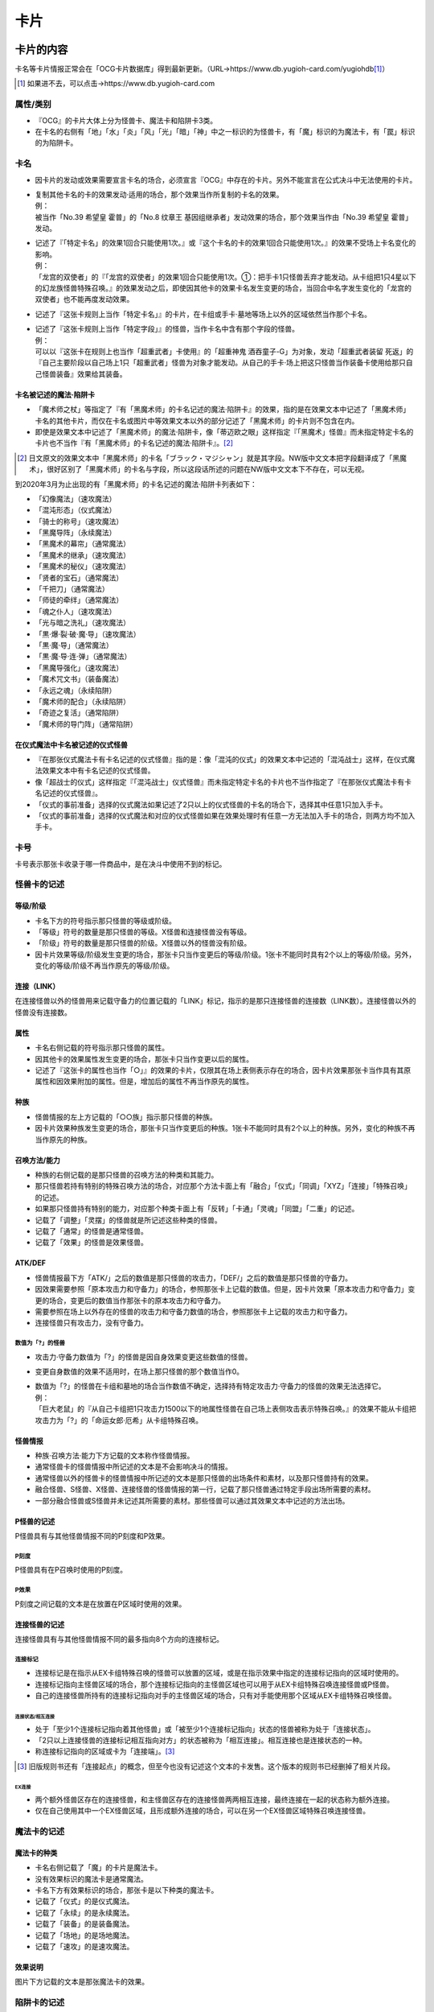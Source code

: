 ========
卡片
========

卡片的内容
=============

卡名等卡片情报正常会在「OCG卡片数据库」得到最新更新。（URL→https://www.db.yugioh-card.com/yugiohdb\ [#]_\ ）

.. [#] 如果进不去，可以点击→https://www.db.yugioh-card.com

属性/类别
------------

- 『OCG』的卡片大体上分为怪兽卡、魔法卡和陷阱卡3类。
- 在卡名的右侧有「地」「水」「炎」「风」「光」「暗」「神」中之一标识的为怪兽卡，有「魔」标识的为魔法卡，有「罠」标识的为陷阱卡。

卡名
--------

- 因卡片的发动或效果需要宣言卡名的场合，必须宣言『OCG』中存在的卡片。另外不能宣言在公式决斗中无法使用的卡片。

- | 复制其他卡名的卡的效果发动·适用的场合，那个效果当作所复制的卡名的效果。
  | 例：
  | 被当作「No.39 希望皇 霍普」的「No.8 纹章王 基因组继承者」发动效果的场合，那个效果当作由「No.39 希望皇 霍普」发动。

- | 记述了『「特定卡名」的效果1回合只能使用1次。』或『这个卡名的卡的效果1回合只能使用1次。』的效果不受场上卡名变化的影响。
  | 例：
  | 「龙宫的双使者」的『「龙宫的双使者」的效果1回合只能使用1次。①：把手卡1只怪兽丢弃才能发动。从卡组把1只4星以下的幻龙族怪兽特殊召唤。』的效果发动之后，即使因其他卡的效果卡名发生变更的场合，当回合中名字发生变化的「龙宫的双使者」也不能再度发动效果。

- 记述了『这张卡规则上当作「特定卡名」』的卡片，在卡组或手卡·墓地等场上以外的区域依然当作那个卡名。

- | 记述了『这张卡规则上当作「特定字段」』的怪兽，当作卡名中含有那个字段的怪兽。
  | 例：
  | 可以以『这张卡在规则上也当作「超重武者」卡使用』的「超重神鬼 酒吞童子-G」为对象，发动「超重武者装留 死返」的『自己主要阶段以自己场上1只「超重武者」怪兽为对象才能发动。从自己的手卡·场上把这只怪兽当作装备卡使用给那只自己怪兽装备』效果给其装备。

卡名被记述的魔法·陷阱卡
***************************

- 「魔术师之杖」等指定了『有「黑魔术师」的卡名记述的魔法·陷阱卡』的效果，指的是在效果文本中记述了「黑魔术师」卡名的其他卡片，而仅在卡名或图片中等效果文本以外的部分记述了「黑魔术师」的卡片则不包含在内。
- 即使是效果文本中记述了「黑魔术师」的魔法·陷阱卡，像「蒂迈欧之眼」这样指定『「黑魔术」怪兽』而未指定特定卡名的卡片也不当作『有「黑魔术师」的卡名记述的魔法·陷阱卡』。[#]_

.. [#] 日文原文的效果文本中「黑魔术师」的卡名「ブラック・マジシャン」就是其字段。NW版中文文本把字段翻译成了「黑魔术」，很好区别了「黑魔术师」的卡名与字段，所以这段话所述的问题在NW版中文文本下不存在，可以无视。

到2020年3月为止出现的有「黑魔术师」的卡名记述的魔法·陷阱卡列表如下：

- 「幻像魔法」（速攻魔法）
- 「混沌形态」（仪式魔法）
- 「骑士的称号」（速攻魔法）
- 「黑魔导阵」（永续魔法）
- 「黑魔术的幕帘」（通常魔法）
- 「黑魔术的继承」（速攻魔法）
- 「黑魔术的秘仪」（速攻魔法）
- 「贤者的宝石」（通常魔法）
- 「千把刀」（通常魔法）
- 「师徒的牵绊」（通常魔法）
- 「魂之仆人」（速攻魔法）
- 「光与暗之洗礼」（速攻魔法）
- 「黒·爆·裂·破·魔·导」（速攻魔法）
- 「黒·魔·导」（通常魔法）
- 「黒·魔·导·连·弹」（通常魔法）
- 「黑魔导强化」（速攻魔法）
- 「魔术咒文书」（装备魔法）
- 「永远之魂」（永续陷阱）
- 「魔术师的配合」（永续陷阱）
- 「奇迹之复活」（通常陷阱）
- 「魔术师的导门阵」（通常陷阱）

在仪式魔法中卡名被记述的仪式怪兽
*************************************

- 『在那张仪式魔法卡有卡名记述的仪式怪兽』指的是：像「混沌的仪式」的效果文本中记述的「混沌战士」这样，在仪式魔法效果文本中有卡名记述的仪式怪兽。
- 像「超战士的仪式」这样指定『「混沌战士」仪式怪兽』而未指定特定卡名的卡片也不当作指定了『在那张仪式魔法卡有卡名记述的仪式怪兽』。
- 「仪式的事前准备」选择的仪式魔法如果记述了2只以上的仪式怪兽的卡名的场合下，选择其中任意1只加入手卡。
- 「仪式的事前准备」选择的仪式魔法和对应的仪式怪兽如果在效果处理时有任意一方无法加入手卡的场合，则两方均不加入手卡。

卡号
-------

卡号表示那张卡收录于哪一件商品中，是在决斗中使用不到的标记。

怪兽卡的记述
----------------

等级/阶级
*************

- 卡名下方的符号指示那只怪兽的等级或阶级。
- 「等级」符号的数量是那只怪兽的等级。X怪兽和连接怪兽没有等级。
- 「阶级」符号的数量是那只怪兽的阶级。X怪兽以外的怪兽没有阶级。
- 因卡片效果等级/阶级发生变更的场合，那张卡只当作变更后的等级/阶级。1张卡不能同时具有2个以上的等级/阶级。另外，变化的等级/阶级不再当作原先的等级/阶级。

连接（LINK）
*****************

在连接怪兽以外的怪兽用来记载守备力的位置记载的「LINK」标记，指示的是那只连接怪兽的连接数（LINK数）。连接怪兽以外的怪兽没有连接数。

属性
********

- 卡名右侧记载的符号指示那只怪兽的属性。
- 因其他卡的效果属性发生变更的场合，那张卡只当作变更以后的属性。
- 记述了『这张卡的属性也当作「○」』的效果的卡片，仅限其在场上表侧表示存在的场合，因卡片效果那张卡当作具有其原属性和因效果附加的属性。但是，增加后的属性不再当作原先的属性。

种族
*******

- 怪兽情报的左上方记载的「○○族」指示那只怪兽的种族。
- 因卡片效果种族发生变更的场合，那张卡只当作变更后的种族。1张卡不能同时具有2个以上的种族。另外，变化的种族不再当作原先的种族。

召唤方法/能力
****************

- 种族的右侧记载的是那只怪兽的召唤方法的种类和其能力。
- 那只怪兽若持有特别的特殊召唤方法的场合，对应那个方法卡面上有「融合」「仪式」「同调」「XYZ」「连接」「特殊召唤」的记述。
- 如果那只怪兽持有特别的能力，对应那个种类卡面上有「反转」「卡通」「灵魂」「同盟」「二重」的记述。
- 记载了「调整」「灵摆」的怪兽就是所记述这些种类的怪兽。
- 记载了「通常」的怪兽是通常怪兽。
- 记载了「效果」的怪兽是效果怪兽。

ATK/DEF
***********

- 怪兽情报最下方「ATK/」之后的数值是那只怪兽的攻击力，「DEF/」之后的数值是那只怪兽的守备力。
- 因效果需要参照「原本攻击力和守备力」的场合，参照那张卡上记载的数值。但是，因卡片效果「原本攻击力和守备力」变更的场合，变更后的数值当作那张卡的原本攻击力和守备力。
- 需要参照在场上以外存在的怪兽的攻击力和守备力数值的场合，参照那张卡上记载的攻击力和守备力。
- 连接怪兽只有攻击力，没有守备力。

数值为「?」的怪兽
####################

- 攻击力·守备力数值为「?」的怪兽是因自身效果变更这些数值的怪兽。
- 变更自身数值的效果不适用时，在场上那只怪兽的那个数值当作0。

- | 数值为「?」的怪兽在卡组和墓地的场合当作数值不确定，选择持有特定攻击力·守备力的怪兽的效果无法选择它。
  | 例：
  | 「巨大老鼠」的『从自己卡组把1只攻击力1500以下的地属性怪兽在自己场上表侧攻击表示特殊召唤。』的效果不能从卡组把攻击力为「?」的「命运女郎·厄希」从卡组特殊召唤。

怪兽情报
************

- 种族·召唤方法·能力下方记载的文本称作怪兽情报。
- 通常怪兽卡的怪兽情报中所记述的文本是不会影响决斗的情报。
- 通常怪兽以外的怪兽卡的怪兽情报中所记述的文本是那只怪兽的出场条件和素材，以及那只怪兽持有的效果。
- 融合怪兽、S怪兽、X怪兽、连接怪兽的怪兽情报的第一行，记载了那只怪兽通过特定手段出场所需要的素材。
- 一部分融合怪兽或S怪兽并未记述其所需要的素材。那些怪兽可以通过其效果文本中记述的方法出场。

P怪兽的记述
**************

P怪兽具有与其他怪兽情报不同的P刻度和P效果。

P刻度
#########

P怪兽具有在P召唤时使用的P刻度。

P效果
#########

P刻度之间记载的文本是在放置在P区域时使用的效果。

连接怪兽的记述
******************

连接怪兽具有与其他怪兽情报不同的最多指向8个方向的连接标记。

连接标记
############

- 连接标记是在指示从EX卡组特殊召唤的怪兽可以放置的区域，或是在指示效果中指定的连接标记指向的区域时使用的。
- 连接标记指向主怪兽区域的场合，那个连接标记指向的主怪兽区域也可以用于从EX卡组特殊召唤连接怪兽或P怪兽。
- 自己的连接怪兽所持有的连接标记指向对手的主怪兽区域的场合，只有对手能使用那个区域从EX卡组特殊召唤怪兽。

连接状态/相互连接
~~~~~~~~~~~~~~~~~~~~

- 处于「至少1个连接标记指向着其他怪兽」或「被至少1个连接标记指向」状态的怪兽被称为处于「连接状态」。
- 「2只以上连接怪兽的连接标记相互指向对方」的状态被称为「相互连接」。相互连接也是连接状态的一种。
- 称连接标记指向的区域或卡为「连接端」。[#]_

.. [#] 旧版规则书还有「连接起点」的概念，但至今也没有记述这个文本的卡发售。这个版本的规则书已经删掉了相关片段。

EX连接
`````````

- 两个额外怪兽区存在的连接怪兽，和主怪兽区存在的连接怪兽两两相互连接，最终连接在一起的状态称为额外连接。
- 仅在自己使用其中一个EX怪兽区域，且形成额外连接的场合，可以在另一个EX怪兽区域特殊召唤连接怪兽。

魔法卡的记述
---------------

魔法卡的种类
***************

- 卡名右侧记载了「魔」的卡片是魔法卡。
- 没有效果标识的魔法卡是通常魔法。
- 卡名下方有效果标识的场合，那张卡是以下种类的魔法卡。
- 记载了「仪式」的是仪式魔法。
- 记载了「永续」的是永续魔法。
- 记载了「装备」的是装备魔法。
- 记载了「场地」的是场地魔法。
- 记载了「速攻」的是速攻魔法。

效果说明
***********

图片下方记载的文本是那张魔法卡的效果。

陷阱卡的记述
---------------

陷阱卡的种类
***************

- 卡名右侧记载了「罠」的卡片是陷阱卡。
- 没有效果标识的陷阱卡是通常陷阱。
- 卡名下方有效果标识的场合，那张卡是以下种类的陷阱卡。
- 记载了「永续」的是永续陷阱。
- 记载了「反击」的是反击陷阱。

效果说明
***********

图片下方记载的文本是那张陷阱卡的效果。

怪兽
========

怪兽的种类
-------------

- 怪兽分通常怪兽和效果怪兽两大类。但是，没有效果的仪式怪兽/融合怪兽/S怪兽/X怪兽/连接怪兽既不作为通常怪兽也不作为效果怪兽。
- 持有效果的怪兽全部当作效果怪兽。但是，因自身效果『当作通常怪兽』的怪兽只在效果适用期间不当作效果怪兽。

通常怪兽
***********

- 卡片的外框为黄色，种族右侧记载了「通常」字样的怪兽是通常怪兽。
- 种族的右侧并未记载特殊召唤方法或「效果」等字样，也没有除「调整」「灵摆」以外的其他能力的怪兽是通常怪兽。
- 在通常怪兽的怪兽情报中并未记载效果文本，因此通常怪兽并不持有怪兽效果。

效果怪兽
***********

- 怪兽情报中记载效果文本的怪兽称为效果怪兽。另外，种族右侧记载了「效果」字样的怪兽是效果怪兽。

- | 效果怪兽以外的怪兽因其他卡的『得到~~效果』效果而得到效果的场合，那只怪兽也当作效果怪兽。
  | 例：
  | 用「我我我首领」和「我我我魔术师」作为X素材X召唤的「宝石骑士 珍珠」，因为通过「我我我首领」的效果获得了『这次X召唤成功的场合发动。自己从卡组抽1张。』的效果，所以当作效果怪兽。

效果怪兽的能力
#################

效果怪兽中，有记载了「反转」「卡通」「灵魂」「同盟」「二重」能力的怪兽。

特殊召唤怪兽
***************

- 基本上记载了『这张卡不能通常召唤』的怪兽是特殊召唤怪兽。另外，种族的右侧记载有「特殊召唤」的怪兽是特殊召唤怪兽。
- 特殊召唤怪兽不能通常召唤，可以通过满足由那只怪兽决定的召唤条件进行特殊召唤。
- 仪式怪兽、融合怪兽、S怪兽、X怪兽、连接怪兽是特殊召唤怪兽。
- 特殊召唤怪兽自设的特殊召唤条件不当作效果。
- 特殊召唤怪兽中，也有像「狱火机·莉莉丝」这样可以从墓地以正规手续特殊召唤的怪兽。另外，「三形金字塔的斯芬克斯」是记述『用「三形金字塔」卡的效果才能特殊召唤。』文本作为正规出场手续的怪兽，所以可以从手卡·卡组·墓地特殊召唤。

仪式怪兽
############

- 卡片的外框为青色，种族的右侧记载了「仪式」的怪兽为仪式怪兽。
- 『○○降临』指的是通过那种仪式魔法进行仪式召唤。
- 也存在像「虚龙魔王 无形矢·心灵」一类通过仪式魔法以外的卡的效果特殊召唤的怪兽。

融合怪兽
###########

- 卡片的外框为紫色，种族的右侧记载了「融合」的怪兽为融合怪兽。
- 融合怪兽在卡组构筑时不放入主卡组，而放入其持有者的EX卡组。
- 在场上、墓地、被除外的融合怪兽因卡片效果回到手卡或卡组的场合，回到其持有者的EX卡组。
- 存在像「假面英雄 暗鬼」一类，未记述作为召唤条件的融合素材的融合怪兽。这个场合，可以按照那些怪兽的效果文本记载的方法特殊召唤。
- 融合怪兽中也存在调整。

融合/P怪兽
~~~~~~~~~~~~~

- 种族的右侧记载了「融合/灵摆」的怪兽同时当作融合怪兽和P怪兽。
- 融合/P怪兽在卡组构筑时不放入主卡组，而里侧放入EX卡组。
- 在场上、墓地、被除外的融合/P怪兽因卡片效果回到手卡或卡组的场合，里侧回到其持有者的EX卡组。
- 融合/P怪兽从场上（P区域、怪兽区域、魔法&陷阱区域）送去墓地的场合，没有其他特殊效果适用的话表侧加入EX卡组。
- P区域放置的融合/P怪兽当作魔法卡。

S怪兽
#########

- 卡片的外框为白色，种族的右侧记载了「同调」的怪兽为S怪兽。
- S怪兽在卡组构筑时不放入主卡组，而放入其持有者的EX卡组。
- S怪兽中也存在调整。
- 在场上、墓地、被除外的S怪兽因卡片效果回到手卡或卡组的场合，回到其持有者的EX卡组。

S/P怪兽
~~~~~~~~~~

- 种族的右侧记载了「S/灵摆」的怪兽同时当作S怪兽和P怪兽。
- S/P怪兽在卡组构筑时不放入主卡组，而里侧放入EX卡组。
- 在场上、墓地、被除外的S/P怪兽因卡片效果回到手卡或卡组的场合，里侧回到其持有者的EX卡组。
- S/P怪兽从场上（P区域、怪兽区域、魔法&陷阱区域）送去墓地的场合，没有其他特殊效果适用的话表侧加入EX卡组。
- P区域放置的S/P怪兽当作魔法卡。

X怪兽
#########

- 卡片的外框为黑色，种族的右侧记载了「XYZ」的怪兽为X怪兽。
- X怪兽在卡组构筑时不放入主卡组，而放入其持有者的EX卡组。
- 在场上、墓地、被除外的X怪兽因卡片效果回到手卡或卡组的场合，回到其持有者的EX卡组。
- X怪兽没有等级，而拥有阶级。

X/P怪兽
~~~~~~~~~~

- 种族的右侧记载了「X/灵摆」的怪兽同时当作X怪兽和P怪兽。
- X/P怪兽没有等级，而拥有阶级。
- X/P怪兽在卡组构筑时不放入主卡组，而里侧放入EX卡组。
- 在场上、墓地、被除外的X/P怪兽因卡片效果回到手卡或卡组的场合，里侧回到其持有者的EX卡组。
- X/P怪兽从场上（P区域、怪兽区域、魔法&陷阱区域）送去墓地的场合，没有其他特殊效果适用的话表侧加入EX卡组。
- P区域放置的X/P怪兽当作魔法卡。

连接怪兽
###########

- 卡片的外框为雪青色，种族的右侧记载了「连接」的怪兽为连接怪兽。
- 连接怪兽在卡组构筑时不放入主卡组，而放入其持有者的EX卡组。
- 在场上、墓地、被除外的连接怪兽因卡片效果回到手卡或卡组的场合，回到其持有者的EX卡组。
- 连接怪兽不能从攻击表示变更表示形式，不适用表示形式变更的效果。另外，不能成为变更表示形式的卡或守备表示特殊召唤效果的对象。

- | 连接怪兽受到同时变更攻击力和守备力效果的场合，仅变更攻击力，变更守备力的效果不适用。
  | 例：
  | 场地魔法「暗黑地带」适用的场合，「解码语者」的攻击力上升500，守备力下降400的效果不适用。

调整
--------

- 种族的右侧记载了「调整」的怪兽为调整。
- 调整是S召唤所需的S素材中所必要的怪兽。
- 作为调整的能力不当作怪兽效果。
- 持有怪兽效果的调整为效果怪兽，而怪兽情报中没有怪兽效果记述的调整为通常怪兽。
- 融合怪兽、S怪兽中也存在调整。

P怪兽
--------

- 种族的右侧记载了「灵摆」的怪兽为P怪兽。
- 持有怪兽效果的P怪兽为效果怪兽，而怪兽情报中没有怪兽效果记述的P怪兽为通常怪兽。
- 即使有P效果，但没有怪兽效果的P怪兽也当作通常怪兽。
- P怪兽从场上（P区域、怪兽区域、魔法&陷阱区域）送去墓地的场合，表侧加入EX卡组。
- P怪兽和其他怪兽一样加入主卡组，可以通常召唤·特殊召唤。另外，P怪兽可以作为魔法卡从手卡发动并在P区域放置。
- EX卡组的表侧的融合/P、S/P、X/P怪兽，不能进行对应的融合召唤、S召唤、X召唤。
- EX卡组的里侧的融合/P、S/P、X/P怪兽，不能进行P召唤。
- P怪兽在P区域放置的场合，当作为发动魔法。使魔法发动无效的卡片效果使其发动被无效的场合，P怪兽不当作从场上送去墓地，所以和其他卡一样送去墓地。

- | P怪兽在P区域存在的场合当作魔法卡，适用其P效果文本，其怪兽效果文本不适用。其在P区域以外的区域存在的场合当作怪兽卡，适用其怪兽效果文本，其P效果文本不适用。
  | 例：
  | 在P区域放置的P怪兽被破坏时，「次元的裂缝」的『被送去墓地的怪兽不去墓地被除外。』的效果适用的场合，因为其是作为魔法卡在场上存在，所以不被除外而加入EX卡组。

- | 从场上以外的场所送去墓地的P怪兽不会加入EX卡组而是送去墓地。
  | 例：
  | 从手卡召唤P怪兽时由「神之宣告」把召唤本身无效的场合，P怪兽不当作从场上送去墓地，所以不加入EX卡组而是送去墓地。

- 「大宇宙」等卡的效果适用，把送去墓地的卡除外的场合，由于『被除外。』的效果文本优先，所以P怪兽不加入EX卡组而是被除外。

怪兽的召唤·特殊召唤
-----------------------

在场上以外的场所存在的怪兽，可以通过召唤·特殊召唤出场。

通常召唤
************

- 在自己的主要阶段，回合玩家得到优先权，且没有其他卡需要进行发动和处理时，回合玩家可以令怪兽从手卡中出场。这个行为称为通常召唤。
- 通常召唤1回合只能进行1次。
- 不需要解放的通常召唤在没有可用的主怪兽区域的场合不能进行。
- 玩家可以任意选择可用的主怪兽区域作为通常召唤成功的怪兽所放置的怪兽区域。
- 通常召唤的怪兽，只能表侧攻击表示或里侧守备表示。另外，通常召唤进行一开始就应当决定表示形式。

- | 表侧表示通常召唤称作『召唤』。
  | 例：
  | 「神圣光辉」的『把怪兽盖放的场合必须变成表侧守备表示。』效果适用时把怪兽表侧守备表示通常召唤的场合，这个通常召唤当作召唤。

- 进行召唤的场合，对方可以对应那次召唤发动令『召唤无效。』的卡片。召唤被无效的场合，基本上当回合不能再次进行通常召唤。
- 通常召唤被无效的怪兽，没有其他特殊效果适用的话会送去墓地。这个场合，送去墓地的怪兽不当作由手卡或场上送去墓地。
- 如果通常召唤没能被无效，则那只怪兽在场上放置时就是『（通常）召唤成功时』这一时点。
- 效果文本中记述有『召唤成功时』，基本上指的是表侧表示通常召唤的场合。
- 等级5以上的怪兽通常召唤的场合，必须从场上把直到对应那只怪兽等级的数量为止的怪兽解放。

上级召唤
###########

- 解放场上的怪兽，并把等级5以上的怪兽通常召唤称为上级召唤。
- 等级5·6的怪兽可以通过解放场上1只怪兽通常召唤。等级7以上的怪兽可以通过解放场上2只怪兽通常召唤。
- 需要解放1只及以上怪兽的上级召唤，即使没有可用的主怪兽区域也能进行。
- 也存在像「神兽王巴巴罗斯」「奥西里斯之天空龙」这样需要用文本中记载的数量做解放进行上级召唤的怪兽。
- 「神兽王巴巴罗斯」持有『这张卡可以不用解放作通常召唤。』的文本，不做解放把这张卡通常召唤的场合不当作上级召唤。
- 因上级召唤而导致怪兽被解放的场合，之后还需要处理怪兽的召唤。因此，如果是像『这张卡被送去墓地时，可以~~』这种只在这个时点可以发动的任意发动的（选发）诱发效果，由于是在处理中，所以不能发动。

上级召唤所需要的解放
~~~~~~~~~~~~~~~~~~~~~~~~

- 为上级召唤而把怪兽从场上送去墓地称为解放。
- 在场上里侧表示存在的怪兽也可以解放。
- 解放是在宣言上级召唤时，令需要在场上通常召唤的怪兽出场之前进行的。上级召唤被无效的场合，被解放的怪兽也会送去墓地。
- 可以用来解放的怪兽只有自己控制的怪兽。
- 场上的衍生物也可以解放。这个场合，衍生物不送去墓地而是消灭。
- 场上当作怪兽的陷阱卡也可以解放。这个场合，没有其他特殊效果适用的话，被解放的陷阱卡送去墓地。
- 「牲祭封印之假面」适用导致无法解放的场合，不能进行上级召唤。
- 自己控制的存在于EX怪兽区域的怪兽也可以用于上级召唤的解放。
- 「大宇宙」等适用的情况下，送去墓地的怪兽会被除外的场合也可以进行上级召唤。这个场合，被解放的怪兽不送去墓地而被除外。

怪兽的盖放
#############

- 从手卡把怪兽里侧守备表示通常召唤称为盖放。
- 盖放的怪兽没有必要向对方公开。
- 等级5以上的怪兽盖放的场合，需要照常解放怪兽后盖放。另外，此时盖放怪兽的等级没有必要向对方公开。

- | 作为例外，「神圣光辉」的『把怪兽盖放的场合必须变成表侧守备表示。』效果适用时可以表侧守备表示进行通常召唤。这个通常召唤不当作盖放。
  | 例：
  | 「暗黑神鸟 斯摩夫」的『对方不能在场上把卡盖放。』的效果适用的场合，不能通过通常召唤把怪兽盖放。但是，如果「神圣光辉」效果适用，即使是「暗黑神鸟 斯摩夫」效果已经适用的场合，也可以把怪兽表侧守备表示通常召唤。

- 「过浅的墓穴」等部分卡的效果，需要进行『在场上里侧守备表示盖放。』的处理。这个场合，那些怪兽当作里侧守备表示特殊召唤。
- 「E·HERO 混沌新宇侠」等部分卡的效果，需要进行把表侧表示的怪兽『变成盖放状态』的处理。这个场合，那些怪兽的表示形式变成里侧守备表示，当作被盖放。

特殊召唤
************

- 通过满足怪兽情报上记述的条件，或通过魔法·陷阱·怪兽效果令怪兽出场称为特殊召唤。
- 除了P召唤以外的特殊召唤1回合可以进行任意多次。
- 特殊召唤在没有可用的怪兽区域的场合不能进行。但是。为了满足特殊召唤条件需要使怪兽离场的场合，基本上没有可用的怪兽区域也能按照特殊召唤需要的手续或处理进行特殊召唤。
- 玩家可以任意选择可用的主怪兽区域作为特殊召唤成功的怪兽所放置的怪兽区域。
- 特殊召唤的怪兽，如果没有特别说明，必须表侧攻击表示或表侧守备表示。
- 如果特殊召唤没能被无效，则那只怪兽在场上放置时就是『特殊召唤成功时』这一时点。

怪兽的条件特殊召唤
#####################

- 在自己的主要阶段，回合玩家得到优先权，且没有其他卡需要进行发动和处理时，可以通过满足怪兽的效果文本上记述的条件把怪兽特殊召唤。
- 条件特殊召唤进行的场合，对方可以对应那次特殊召唤发动令『特殊召唤无效。』的卡片。
- 特殊召唤被无效的怪兽，没有其他特殊效果适用的话会送去墓地。这个场合，送去墓地的怪兽不当作由手卡·场上·EX卡组送去墓地。
- 条件特殊召唤不入连锁。
- 为了满足条件而被送去墓地、解放的卡片是依照特殊召唤手续导致场所的移动，而不当作因卡片效果导致场所的移动。

- | 为了满足条件而把怪兽送去墓地、解放的场合，之后还需要处理怪兽的特殊召唤。所以如果是像『这张卡被送去墓地时，可以~~』这种只在这个时点可以发动的任意发动的（选发）诱发效果，由于是在处理中，所以不能发动。
  | 例：
  | 以「薰风隼」作为素材进行S召唤时，作为素材的「薰风隼」在送去墓地之后，由于还要进行把S怪兽特殊召唤处理，所以「薰风隼」的『场上表侧表示存在的这张卡被战斗以外送去墓地时，可以从自己卡组把1只名字带有「薰风」的怪兽里侧守备表示特殊召唤。』的效果不能发动。
  | 把「暗黑魔族 基尔法恶魔」从手卡送去墓地特殊召唤「诡术师」的场合，由于还要进行把「诡术师」特殊召唤的处理，所以「暗黑魔族 基尔法恶魔」的『这张卡被送去墓地时，以场上表侧表示存在的1只怪兽为对象才能发动。这张卡当作攻击力下降500的装备卡使用给选择的怪兽装备。』的效果不能发动。

从EX卡组的特殊召唤
#######################

- 从EX卡组把怪兽特殊召唤的场合，特殊召唤怪兽的种类不同所能特殊召唤的区域也不同。
- 从EX卡组特殊召唤是指，融合·S·X·P·连接召唤，也包含效果进行的特殊召唤。
- 融合·S·X怪兽从EX卡组特殊召唤的场合，在EX怪兽区域或可用的主怪兽区域特殊召唤。
- 连接怪兽和表侧的P怪兽（包含在EX卡组表侧的融合/P怪兽，S/P怪兽，X/P怪兽）从EX卡组特殊召唤的场合，在EX怪兽区域或连接标记指向且可用的自己的主怪兽区域特殊召唤。
- 对方连接怪兽的连接标记指向自己可用的主怪兽区域的场合，自己也可以在那个怪兽区域把连接怪兽、表侧的P怪兽从EX卡组特殊召唤。
- 即使EX怪兽区域或是连接标记指向的自己的主怪兽区域被占据的场合，只要以EX怪兽区域的怪兽或是连接标记指向的怪兽为素材，就可以在那个怪兽原本占据的区域把连接怪兽连接召唤。但是，怪兽作为素材之后不存在指向主怪兽区域的连接标记等，没有可以从EX卡组把连接怪兽特殊召唤的区域的情况，不能选择那只怪兽作为连接素材。
- 自己在使用了其中一个EX怪兽区域的场合，基本上就不再能使用另一个EX怪兽区域，另一个EX怪兽区域通常是由对方使用的。

特殊召唤怪兽的特殊召唤
~~~~~~~~~~~~~~~~~~~~~~~~~~

- 特殊召唤怪兽可以通过满足特定条件特殊召唤。
- 特殊召唤怪兽如果通过条件特殊召唤，不当作因效果处理特殊召唤。但是，融合怪兽和仪式怪兽当作以发动卡片的效果处理作为正规手续特殊召唤。
- 召唤条件中记载了『只能通过~~进行特殊召唤。』的特殊召唤怪兽，只能通过那个方法特殊召唤，而不能通过其他卡的效果特殊召唤。
- 特殊召唤怪兽如果未通过那只怪兽上记载的方法特殊召唤过，则不能用其他卡的效果特殊召唤。但是，融合·同调·XYZ·连接怪兽基本上可以通过『从EX卡组特殊召唤。』效果特殊召唤。
- 通过正规手续特殊召唤的怪兽，在之后如果加入卡组或手卡等非公开场所的场合，那只怪兽不再当作由正规手续进行过特殊召唤的怪兽。

- | 一部分『无视召唤条件特殊召唤』的卡片效果，可以把必须以正规手续特殊召唤的怪兽无视条件从卡组·手卡特殊召唤。
  | 例：
  | 可以通过「青天霹雳」的效果，从手卡把「狱火机·拿玛」特殊召唤。

- 通过正规手续特殊召唤的怪兽因「月之书」的效果变成里侧，之后再反转召唤并被无效的场合，那只怪兽不再当作由正规手续进行过特殊召唤的怪兽，之后不能通过其他卡的效果特殊召唤。

仪式召唤
```````````

- 手卡中对应的仪式怪兽卡、仪式魔法卡的效果处理时所必要的解放在手卡或场上集齐时，可以发动仪式魔法卡。仪式魔法卡发动时入连锁。
- 仪式魔法卡效果处理时，需要从手卡或场上把合计等级直到仪式魔法卡指定的等级或以上的怪兽解放。之后，从手卡把仪式怪兽表侧攻击表示或表侧守备表示出场。发动了的仪式魔法卡送去墓地。
- 也可以解放自己场上的里侧表示存在的怪兽作为仪式召唤的解放。

- | 仪式召唤是在仪式魔法卡的效果处理中进行的。因此，仪式魔法卡发动之后，从进入处理到仪式召唤成功之后，不能发动其他卡的效果。
  | 例：
  | 「影灵衣的降魔镜」发动并依照效果处理解放怪兽，之后仪式召唤「辉剑鸟之影灵衣」。因为那次仪式召唤已经处理完毕，所以对方不能发动「升天的刚角笛」等把仪式召唤本身无效。

仪式召唤所需要的解放
^^^^^^^^^^^^^^^^^^^^^^^

- 仪式召唤所需要的解放由于仪式魔法卡的效果处理送去墓地。仪式魔法卡发动本身被无效的场合，由于之后的处理不再进行，所以不需要解放。
- 没有特殊记载的场合，可以用来解放的怪兽只有自己控制的怪兽。
- 仪式魔法上如果记述了『等级合计直到○』的场合，必须把等级合计与那个数值相等的怪兽解放。而如果记述的是『等级合计直到○以上』则也可以解放合计等级在那以上的怪兽。

- | 仪式召唤的解放不能解放超过所需要数量的怪兽。
  | 例：
  | 发动「圣占术的仪式」并处理『从自己的手卡·场上把等级合计直到9以上的怪兽解放，从手卡把「圣占术姬 塔罗光巫女」仪式召唤。』的效果的场合，就不能把单体怪兽合计等级就已经在9以上的等级9和等级2的2只怪兽解放。但是可以解放等级6和等级5的2只怪兽。

- 场上的衍生物也可以解放。这个场合，衍生物不送去墓地而是消灭。
- 场上当作怪兽的陷阱卡也可以解放。这个场合，被解放的陷阱卡送去墓地。
- 「牲祭封印之假面」适用导致无法解放的场合，不能发动仪式魔法。
- 由于仪式召唤的解放是效果处理中的解放，之后还需要进行仪式召唤的处理。所以如果是像『这张卡被送去墓地时，可以~~。』这种只在这个时点可以发动的任意发动的（选发）诱发效果，由于是在处理中，所以不能发动。

- | 「巨石遗物·奥曲」或「黑魔术的秘仪」等，仪式召唤的解放必须包含特定怪兽的效果进行仪式召唤的场合，不能解放必须包含的特定怪兽以外的满足必要的解放的怪兽。
  | 例：
  | 「黑魔术的秘仪」的『●等级合计直到变成仪式召唤的怪兽的等级以上为止，把包含「黑魔术师」或者「黑魔术少女」的自己的手卡·场上的怪兽解放，从手卡把1只仪式怪兽仪式召唤。』效果让等级8的「青眼混沌极龙」仪式召唤的场合，仪式召唤的解放不能包含等级8的「混沌之黒魔术师」。「黑魔术的秘仪」让等级8的「青眼混沌极龙」可以仪式召唤的解放只能是「黒魔术师」+等级1~7的怪兽、「黑魔术少女」+等级2~等级7的怪兽或「黑魔术少女」+2只等级1的怪兽。

融合召唤
`````````````

- EX卡组中存在的融合怪兽卡上记载的作为条件的怪兽在自己的场上·手卡集齐的时候，可以发动「融合」一类的融合魔法卡。进行融合召唤的卡在发动时入连锁。
- 进行融合召唤的卡除了包括「融合」在内的魔法卡之外，还有一些效果怪兽和陷阱卡也拥有融合召唤效果。
- 作为融合素材的怪兽由于进行融合召唤的卡的效果处理送去墓地。之后，从EX卡组把以送去墓地的怪兽为条件的融合怪兽在EX怪兽区域或连接标记指向的自己的可用的主怪兽区域以表侧攻击表示或表侧守备表示出场。
- 通过正规手续融合召唤的融合怪兽送去墓地或被除外之后从墓地或除外特殊召唤的场合在其控制者的主怪兽区域特殊召唤。这个场合，特殊召唤的怪兽可以在任意可用的主怪兽区域放置。
- 发动过的进行融合召唤的卡基本上送去墓地。
- 自己场上的里侧表示存在的怪兽可以作为融合素材。
- 依照进行融合召唤的卡的不同，存在把在手卡·场上以外的场所的怪兽作为融合素材的情况。

- | 融合召唤是在进行融合召唤的卡的效果处理中进行的。因此，其在发动之后，从进入处理到融合召唤成功之后，不能发动其他卡的效果。
  | 例：
  | 「融合」发动并依照效果处理把融合素材送去墓地，之后融合召唤融合怪兽。因为那个融合召唤已经处理完毕，所以对方不能发动「升天的黑角笛」等把融合召唤本身无效。

- 效果文本中记述有『（不需要「融合」魔法卡）』的融合怪兽不能通过进行融合召唤的卡融合召唤。
- 「神影依·米德拉什」等记述有『这张卡用融合召唤才能从EX卡组特殊召唤。』的怪兽，指的是从EX卡组只能通过融合召唤特殊召唤，但是只要以正规手续出场过，就可以通过其他卡的效果从墓地特殊召唤。
- 「嵌合狂暴龙」等记述有『这只怪兽融合召唤只能用上记的卡进行。』的怪兽，使用进行融合召唤的卡融合召唤的场合只能用文本中记载的正规素材。持有『这张卡可以代替融合怪兽素材的其中1只来融合。』效果的「心眼之女神」不能作为素材。

融合素材
^^^^^^^^^^^

- 为了融合召唤而在进行融合召唤的卡的处理中送去墓地的怪兽称为融合素材。
- 融合素材是由于进行融合召唤的卡的效果处理送去墓地。那些卡发动本身被无效的场合，由于之后的处理不再进行，所以融合素材不需要送去墓地。
- 没有特殊记载的场合，可以作为融合素材的怪兽只有自己控制的怪兽。
- 「大宇宙」等适用的情况下，送去墓地的怪兽会被除外的场合也可以发动进行融合召唤的卡并进行融合召唤。这个场合，作为素材的怪兽不送去墓地而被除外。
- 场上的衍生物也可以作为融合素材。这个场合，衍生物不送去墓地而是消灭。
- 场上当作怪兽的陷阱卡也可以作为融合素材。这个场合，作为素材的陷阱卡送去墓地。
- 由于融合召唤的融合素材是在效果处理中送去墓地，之后还需要进行融合召唤的处理。所以如果是像『这张卡被送去墓地时，可以~~。』这种只在这个时点可以发动的任意发动的（选发）诱发效果，由于是在处理中，所以不能发动。

- | 融合素材如果经过像在场上特殊召唤一类的场所移动，则不再当作融合素材。
  | 例：
  | 作为融合素材送去墓地的「E·HERO 水泡侠」因「死者苏生」一类效果特殊召唤后，再次被破坏送去墓地的场合，不能再用「融合解除」特殊召唤。

- 融合怪兽因破坏等发生场所移动的场合，其融合素材不再当作它的融合素材。但是不包括「亚空间物质传送装置」这种只在一段时间内除外的效果。
- 持有『把以「破坏剑士」为融合素材的那1只融合怪兽从EX卡组融合召唤』效果的「破坏剑士融合」等，特定的怪兽为素材进行融合召唤的场合，那些特定的怪兽不能被持有『这张卡可以作为融合怪兽卡有卡名记述的1只融合素材怪兽的代替』效果的「沼地的魔神王」等代替作为融合素材。

不需要「融合」魔法卡的融合怪兽的特殊召唤
^^^^^^^^^^^^^^^^^^^^^^^^^^^^^^^^^^^^^^^^^

- 记述了『（不需要「融合」魔法卡）』的融合怪兽，是可以通过其上记述的方法特殊召唤的特殊的融合怪兽。
- 因为并未进行卡的发动，所以那次特殊召唤不入连锁。另外，通过这个方法的特殊召唤不当作融合召唤。
- 不使用「融合」魔法卡的特殊召唤和融合怪兽的条件特殊召唤，不是因效果处理的特殊召唤。因此，那次特殊召唤可以用「神之宣告」无效。
- 和通常的融合召唤一样，场上里侧表示存在的怪兽也可以用于此特殊召唤。

融合/P怪兽的出场方法
^^^^^^^^^^^^^^^^^^^^^^^^^

- EX卡组里侧放置的融合/P怪兽可以在EX怪兽区域或连接标记指向的自己的可用的主怪兽区域S召唤。另外，不能P召唤。
- EX卡组表侧放置的融合/P怪兽不能S召唤。可以P召唤其文本中记载等级的怪兽的场合，可把它从EX卡组向EX怪兽区域或连接标记指向的自己的可用的主怪兽区域P召唤。
- P召唤的融合/P怪兽被破坏并表侧加入EX卡组的场合，可以再次把它在EX怪兽区域或连接标记指向的自己的可用的主怪兽区域P召唤。
- 融合/P怪兽的融合召唤\ [#]_\ 、P召唤、特殊召唤被无效的场合，那张卡送去墓地。

- | 没有通过正规手续特殊召唤成功的融合/P怪兽之后表侧加入EX卡组的场合，那只怪兽也不能P召唤。
  | 例：
  | 「幻想召唤师」的『从EX卡组把1只融合怪兽特殊召唤。』效果把「DDD 超死伟王 紫地狱终末神」特殊召唤的场合，之后即使表侧加入EX卡组也无法P召唤。

.. [#] \ 融合召唤_\ 的部分已经介绍了融合召唤时不能发动「升天的黑角笛」等把融合召唤本身无效，此处多余，应删去。

========================================================= =================== ================================ ===================================
召唤方法                                                                              在EX卡组的状态
--------------------------------------------------------- ------------------- -------------------------------- -----------------------------------
\                                                               里侧                正规手续召唤后，表侧               非正规手续召唤后，表侧
========================================================= =================== ================================ ===================================
融合召唤                                                           ○                     ×                               ×
P召唤                                                              ×                     ○                               ×
因卡片效果被特殊召唤                                                ○                     ○                               ×
因卡片效果当做融合召唤的特殊召唤                                     ○                     ×                               ×
把EX卡组表侧的P怪兽特殊召唤的效果                               ×                      ○                              ×
========================================================= =================== ================================ ===================================

上面是各种召唤方法是否可把特定状态下的融合/P怪兽特殊召唤的列表。正规手续召唤指融合召唤以及『当作融合召唤作特殊召唤。』等当作融合召唤处理的特殊召唤。

- 通过正规手续融合召唤的融合/P怪兽被除外或移动至P区域之后从P区域或除外特殊召唤的场合在其控制者的主怪兽区域特殊召唤。这个场合，特殊召唤的怪兽可以在任意可用的主怪兽区域放置。

S召唤
```````````

- 自己场上表侧表示存在的调整和1只以上调整以外的怪兽的合计等级与EX卡组需要S召唤的S怪兽的等级相同时可以宣言S召唤。
- 把合计等级与要S召唤的S怪兽等级相同的、在场上表侧表示存在的1只调整和1只以上调整以外的怪兽作为S素材送去墓地，之后，从EX卡组把S怪兽在EX怪兽区域或连接标记指向的自己的可用的主怪兽区域以表侧攻击表示或表侧守备表示出场。
- 通过正规手续S召唤的S怪兽送去墓地或被除外之后从墓地或除外特殊召唤的场合在其控制者的主怪兽区域特殊召唤。这个场合，特殊召唤的怪兽可以在任意可用的主怪兽区域放置。

- | 调整以外的作为S素材的怪兽需要满足特定条件的场合，作为素材的调整以外的全部怪兽都需要满足那些条件。
  | 例：
  | 作为需要 『调整＋调整以外的幻龙族怪兽1只以上』的「辉龙星-蚣蝮」的素材，调整以外的怪兽必须全部为幻龙族怪兽。

S素材
^^^^^^^^^

- 为了S召唤而送去墓地的怪兽称为S素材。
- 把S素材送去墓地是在S怪兽出场之前进行的。S召唤被无效的场合，作为S素材的怪兽也会送去墓地。但是，这个场合被送去墓地的怪兽不当作S素材。
- 「大宇宙」等适用的情况下，送去墓地的怪兽会被除外的场合也可以进行S召唤。这个场合，作为素材的怪兽不送去墓地而被除外。
- 场上的衍生物也可以作为S素材。这个场合，衍生物不送去墓地而是消灭。
- X怪兽和连接怪兽没有等级，不能作为S素材。
- 场上当作怪兽的陷阱卡也可以作为S素材。这个场合，作为素材的陷阱卡送去墓地。

- | S素材如果经过像在场上特殊召唤一类的场所移动，则不再当作S素材。
  | 例：
  | 作为S素材送去墓地的「废品同调士」因「死者苏生」一类效果特殊召唤后，再次被破坏送去墓地的场合，不能再用「同调解除」特殊召唤。

- | S怪兽因破坏等发生场所移动的场合，其S素材不再当作它的S素材。但是不包括「亚空间物质传送装置」这种只在一段时间内除外的效果。
  | 例：
  | 以「废品同调士」作为素材特殊召唤的「废品战士」被战斗破坏后，通过「死者苏生」再度在场上特殊召唤的场合，不能通过「同调解除」把「废品同调士」特殊召唤。

- 通过正规手续S召唤的S怪兽被除外或移动至P区域之后从P区域或除外特殊召唤的场合在其控制者的主怪兽区域特殊召唤。这个场合，特殊召唤的怪兽可以在任意可用的主怪兽区域放置。

S/P怪兽的出场方法
^^^^^^^^^^^^^^^^^^^^^

- EX卡组里侧放置的S/P怪兽可以在EX怪兽区域或连接标记指向的自己的可用的主怪兽区域S召唤。另外，不能P召唤。
- EX卡组表侧放置的S/P怪兽不能S召唤。可以P召唤其文本中记载等级的怪兽的场合，可把它从EX卡组向EX怪兽区域或连接标记指向的自己的可用的主怪兽区域P召唤。
- P召唤的S/P怪兽被破坏并表侧加入EX卡组的场合，可以再次把它在EX怪兽区域或连接标记指向的自己的可用的主怪兽区域P召唤。
- S/P怪兽的S召唤、P召唤被无效的场合，此卡送去墓地。

- | 没有通过正规手续特殊召唤成功的S/P怪兽之后表侧加入EX卡组的场合，那只怪兽也不能P召唤。
  | 例：
  | 「同调变化」的『和那只怪兽相同等级的1只S怪兽从EX卡组特殊召唤。』效果把「涅槃之超魔导剑士」特殊召唤的场合，之后即使表侧加入EX卡组也无法P召唤。

========================================================= =================== ================================ ===================================
召唤方法                                                                              在EX卡组的状态
--------------------------------------------------------- ----------------------------------------------------------------------------------------
\                                                               里侧                正规手续召唤后，表侧               非正规手续召唤后，表侧
========================================================= =================== ================================ ===================================
S召唤                                                              ○                     ×                               ×
P召唤                                                              ×                     ○                               ×
因卡片效果被特殊召唤                                                ○                     ○                               ×
因卡片效果当做S召唤的特殊召唤                                        ○                     ×                               ×
把EX卡组表侧的P怪兽特殊召唤的效果                               ×                      ○                              ×
========================================================= =================== ================================ ===================================

上面是各种召唤方法是否可把特定状态下的S/P怪兽特殊召唤的列表。正规手续召唤指S召唤以及『当作S召唤作特殊召唤。』等当作S召唤的特殊召唤。

- 通过正规手续S召唤的S/P怪兽被除外或移动至P区域之后从P区域或除外特殊召唤的场合在其控制者的主怪兽区域特殊召唤。这个场合，特殊召唤的怪兽可以在任意可用的主怪兽区域放置。

X召唤
``````````

- 自己场上表侧表示存在2只以上的相同等级的怪兽，且EX卡组存在阶级与那些怪兽等级相同的X怪兽时可以宣言X召唤。
- 把等级与需要X召唤的X怪兽阶级相同、在场上表侧表示存在、由所要X召唤的X怪兽决定的数量的怪兽在EX怪兽区域或连接标记指向的自己的可用的主怪兽区域纵向重叠，之后，从EX卡组把X怪兽以表侧攻击表示或表侧守备表示在那些怪兽上重叠出场。
- 在X怪兽中存在可以在场上特定的1只以上怪兽重叠进行X召唤的X怪兽。这个场合，不需要那个X怪兽上记载的X素材。另外，此时可以和正常的X召唤一样重新选择放置的怪兽区域。这个方法进行的X召唤也当作通过正规手续进行的X召唤。
- 通过正规手续X召唤的X怪兽送去墓地或被除外之后从墓地或除外特殊召唤的场合在其控制者的主怪兽区域特殊召唤。这个场合，特殊召唤的怪兽可以在任意可用的主怪兽区域放置。

X素材
^^^^^^^^^

- X怪兽下重叠的卡片称为X素材。
- 作为X素材的怪兽·魔法·陷阱在场上不当作卡片。
- X素材的重叠是在X怪兽出场之前进行的。X召唤被无效的场合，作为X素材的怪兽也会送去墓地。但是，这个场合不当作从场上送去墓地。
- 上面重叠的X怪兽离场的场合，X素材送去墓地。

- | X素材送去墓地的场合，不当作卡片从场上送去墓地。另外，这些卡片不当作从场上离开。
  | 例：
  | 以自身效果特殊召唤的「僵尸带菌者」作为X素材，之后送去墓地的场合，由于不当作卡片从场上送去墓地，所以『这个效果特殊召唤的这张卡从场上离开的场合被除外。』效果不适用。

- X素材不会成为效果对象。
- 衍生物不能作为X素材。
- 连接怪兽是没有等级或阶级的怪兽，因此基本上不能作为X召唤之际的X素材。
- 场上当作怪兽的陷阱卡可以作为X素材。

X/P怪兽的出场方法
^^^^^^^^^^^^^^^^^^^^

- EX卡组里侧放置的X/P怪兽可以在EX怪兽区域或连接标记指向的自己的可用的主怪兽区域X召唤。另外，不能P召唤。
- EX卡组表侧放置的X/P怪兽不能X召唤。可以P召唤其文本中记载等级的怪兽的场合，可把它从EX卡组向EX怪兽区域或连接标记指向的自己的可用的主怪兽区域P召唤。
- X/P怪兽被P召唤的场合，当作那个阶级的怪兽进行了特殊召唤。
- P召唤的X/P怪兽被破坏并表侧加入EX卡组的场合，可以再次把它在EX怪兽区域或连接标记指向的自己的可用的主怪兽区域P召唤。
- X/P怪兽的X召唤、P召唤被无效的场合，此卡送去墓地。

========================================================= =================== ================================ ===================================
召唤方法                                                                              在EX卡组的状态
--------------------------------------------------------- ----------------------------------------------------------------------------------------
\                                                               里侧                正规手续召唤后，表侧               非正规手续召唤后，表侧
========================================================= =================== ================================ ===================================
X召唤                                                              ○                     ×                               ×
P召唤                                                              ×                     ○                               ×
因卡片效果当做X召唤的特殊召唤                                        ○                     ×                               ×
因卡片效果被特殊召唤                                                ○                     ○                               ×
把EX卡组表侧的P怪兽特殊召唤的效果                               ×                      ○                              ×
========================================================= =================== ================================ ===================================


上面是各种召唤方法是否可把特定状态下的X/P怪兽特殊召唤的列表。正规手续召唤指X召唤以及「RUM」等当作X召唤的特殊召唤。

- 通过正规手续X召唤的X/P怪兽被除外或移动至P区域之后从P区域或除外特殊召唤的场合在其控制者的主怪兽区域特殊召唤。这个场合，特殊召唤的怪兽可以在任意可用的主怪兽区域放置。

P召唤
`````````

- 在魔法&陷阱区域两端的两个P区域通过从手卡作为魔法卡发动的方式或其他卡的效果放置了P怪兽时，可以宣言P召唤。

- | 可以令在P区域放置的P怪兽上记述的P刻度之间的等级的怪兽以表侧攻击表示或表侧守备表示出场。P刻度之间的等级指，比数字较小的P刻度高，而比数字较大的P刻度低的等级。
  | 例：
  | 左右两侧P怪兽的P刻度分别为1和8时，可以P召唤等级在2~7的怪兽。

- 可以通过P召唤出场的怪兽有在手卡存在的怪兽和在EX卡组表侧存在的P怪兽。可以同时从手卡和EX卡组两边把怪兽特殊召唤。
- 从EX卡组P召唤的P怪兽必须在EX怪兽区域或连接标记指向的自己的可用的主怪兽区域特殊召唤。
- 不存在EX怪兽区域或连接标记指向的自己的可用的主怪兽区域的场合，只能从自己的手卡把怪兽P召唤。
- 通过P召唤特殊召唤的怪兽数量由进行特殊召唤的玩家任意选择。
- P召唤1回合只能进行1次。
- 「智天之神星龙」的怪兽效果适用的场合，除了通常的P召唤之外，还可以再进行1次P召唤。但是能通过「智天之神星龙」的怪兽效果P召唤的怪兽只有「神数」怪兽。
- P召唤被无效的场合，想要特殊召唤的怪兽会全部送去墓地。这个场合，送去墓地的怪兽不当作由手卡·场上·EX卡组送去墓地。

- | P召唤是把任意数量的怪兽在同一时点特殊召唤的召唤方法。
  | 例：
  | 在把复数怪兽进行P召唤时，「雷王」的『让1只对方怪兽的特殊召唤无效并破坏』效果不能发动。只有在1只怪兽P召唤时才能发动「雷王」的效果并无效特殊召唤。
  | 等级4、等级6、等级7的3只怪兽同时P召唤时，「侵入魔人 蟑蠊」的『5星以上的怪兽的特殊召唤无效并破坏』效果发动的场合，只能无效等级6和等级7的怪兽的特殊召唤。

连接召唤
````````````

- 自己场上表侧表示存在的素材怪兽数量与EX卡组需要连接召唤的连接怪兽的连接标记数量相同时可以宣言连接召唤。
- 把自己场上直到连接怪兽的连接标记数量为止的怪兽送去墓地，之后，从EX卡组把连接怪兽在EX怪兽区域或连接标记指向的自己的可用的主怪兽区域以表侧攻击表示出场。

- | 连接怪兽作为连接素材的场合，那只怪兽可以当作与其LINK数相同数量的素材使用。但是，此时作为连接素材使用的怪兽只有1只，因此指定了『~~2只以上』作为连接素材的怪兽不能只使用1只连接怪兽作为素材连接召唤。
  | 例：
  | LINK3「解码语者」连接召唤的场合使用的连接素材的例子（需要的连接素材为『效果怪兽2只以上』）：

  - 自己场上的「连接杀戮者」+「网络小龙」+「RAM云雄羊」（3只效果怪兽）；
  - 自己场上的「网络小龙」+「RAM云雄羊」+「蜜罐机器人」（3只效果怪兽）；
  - 自己场上的「网络小龙」+「蜜罐机器人」（1只效果怪兽+当作2个素材的LINK2效果怪兽）；
  - 自己场上的「蜜罐机器人」×2（1只效果怪兽+当作2个素材的LINK2效果怪兽）；
  - 自己场上的「蜜罐机器人」×3（3只效果怪兽）；
  - 不能仅使用自己场上的「解码语者」×1。

- 连接怪兽不能守备表示出场。
- 通过正规手续连接召唤的连接怪兽送去墓地或被除外之后从墓地或除外特殊召唤的场合在其控制者的主怪兽区域特殊召唤。这个场合，特殊召唤的怪兽可以在任意可用的主怪兽区域放置。

连接素材
^^^^^^^^^^^^

- 为了连接召唤而送去墓地的怪兽称为连接素材。
- 把连接素材送去墓地是在连接怪兽出场之前进行的。连接召唤被无效的场合，作为连接素材的怪兽也会送去墓地。但是，这个场合被送去墓地的怪兽不当作连接素材。
- 「大宇宙」等适用的情况下，送去墓地的怪兽会被除外的场合也可以进行连接召唤。这个场合，作为素材的怪兽不送去墓地而被除外。
- 场上的衍生物也可以作为连接素材。这个场合，衍生物不送去墓地而是消灭。
- 场上当作怪兽的陷阱卡也可以作为连接素材。这个场合，作为素材的陷阱卡送去墓地。
- 连接素材如果经过像在场上特殊召唤一类的场所移动，则不再当作连接素材。
- 连接怪兽因破坏等发生场所移动的场合，其连接素材不再当作它的连接素材。但是不包括「亚空间物质传送装置」这种只在一段时间内除外的效果。

发动的卡片效果进行的特殊召唤
##############################

- 怪兽可以通过发动的魔法·陷阱·怪兽效果处理在场上特殊召唤。

- | 在进行因入连锁的效果的处理而发生的特殊召唤时，如果不能无效此入连锁的效果，那么之后的特殊召唤处理不能无效。
  | 例：
  | 「急袭猛禽-复仇秃鹫」的『自己因战斗·效果受到伤害的场合才能发动。这张卡从手卡特殊召唤。』效果发动后，不能在效果处理阶段发动「神之宣告」等把特殊召唤无效。之后可以在其特殊召唤成功时发动在『特殊召唤成功时』可以发动的卡片。

- 具有发动后把自身特殊召唤的效果的怪兽，多数场合都记载了『才能发动。这张卡（从○○）特殊召唤。』。另外，那些效果基本上是起动效果和诱发效果。
- 把其他卡片特殊召唤的魔法·陷阱·怪兽效果，基本上是入连锁发动的效果。

向对方的主怪兽区域进行的怪兽的特殊召唤
~~~~~~~~~~~~~~~~~~~~~~~~~~~~~~~~~~~~~~~~

- 自己发动的「扰乱三人组」等在对方场上进行怪兽的特殊召唤的场合，其在主怪兽区域放置的位置基本上由发动效果的玩家选择。但是，即使是自己发动的效果，「骏足之迅猛龙」等对方进行特殊召唤的场合，对方选择怪兽进行特殊召唤的主怪兽区域。

反转召唤
-----------

- 在自己的主要阶段，回合玩家得到优先权，且没有其他卡需要进行发动和处理时，回合玩家可以把在场上里侧守备表示存在的怪兽变成表侧攻击表示。这个行为称为反转召唤。
- 进行反转召唤的场合，对方可以对应那次反转召唤发动『反转召唤无效。』的卡片。
- 反转召唤1回合可以进行任意多次，但1只怪兽1回合只能进行1次反转召唤。
- 通常召唤盖放的怪兽，在当回合中不能进行反转召唤。
- 因卡片效果在场上里侧守备表示特殊召唤的怪兽，在当回合中不能进行反转召唤。
- 进行过攻击宣言的怪兽或进行过表示形式变更的怪兽被「月之书」等变成里侧表示的场合，在当回合中不能再进行反转召唤。
- 反转召唤的怪兽也当作进行了「反转」。

反转
********

- 怪兽在由里侧表示变为表侧表示时，那只怪兽当作进行了反转。
- 里侧表示的怪兽被攻击，在伤害步骤的伤害计算前变成表侧表示的场合也当作进行了反转。
- 『反转召唤成功时』发动的效果，在因战斗或卡片效果反转时不能发动。

怪兽的表示形式
-----------------

- 除连接怪兽之外在怪兽区域的怪兽，须以表侧攻击表示、表侧守备表示、里侧守备表示三者之一的表示形式在怪兽区域放置。
- 连接怪兽只能以表侧攻击表示在怪兽区域放置。

- 没有指定特定表示形式，只有 『把表示形式变更。』的效果适用的场合，依照当时的表示形式按照如下进行变更。

  - 表侧攻击表示→表侧守备表示
  - 表侧守备表示→表侧攻击表示
  - 里侧守备表示→表侧攻击表示

表侧攻击表示
***************

- 在怪兽区域表侧纵向放置的怪兽为表侧攻击表示。
- 表侧攻击表示的怪兽，可以在战斗阶段的战斗步骤进行攻击宣言。
- 表侧攻击表示的怪兽进行战斗的场合，使用那只怪兽的攻击力数值进行伤害计算。

表侧守备表示
***************

- 在怪兽区域表侧横向放置的怪兽为表侧守备表示。
- 表侧守备表示的怪兽，除非特殊情况不能进行攻击宣言。
- 表侧守备表示的怪兽进行战斗的场合，使用那只怪兽的守备力数值进行伤害计算。

里侧守备表示
***************

- 在怪兽区域里侧横向放置的怪兽为里侧守备表示。
- 里侧表示的怪兽的卡名/等级/属性/种族/作为怪兽的种类/效果文本等怪兽情报对对方玩家处于非公开状态。那张卡的控制者可以随时确认里侧表示怪兽。
- 里侧表示的怪兽不适用使场上的怪兽的卡名·种族·属性·攻守·等级·阶级变化的效果。
- 里侧表示的怪兽不能进行攻击宣言。
- 里侧守备表示的怪兽进行战斗的场合，在伤害计算前把那只怪兽变成表侧守备表示，并使用那只怪兽的守备力数值进行伤害计算。

- | 『把1只○○族怪兽送去墓地才能发动。』等，需要通过把持有特定条件的怪兽送去墓地/回到手卡/回到卡组来发动·处理卡的效果的场合，由于双方都需要确认是否满足那些条件，所以不能选择里侧表示怪兽。但是，上级召唤的解放或需要通过把持有特定条件的怪兽解放来发动·处理卡的效果的场合，可以解放自己控制的里侧表示怪兽。
  | 例：
  | 「森罗的镇神 山精」的『把自己的手卡·场上的1只植物族怪兽送去墓地才能发动。』的效果不能把1只里侧表示的植物族怪兽作为cost送去墓地。但是，「花粉症」的『把自己场上1只植物族怪兽解放才能发动。』的效果可以把里侧表示的1只植物族怪兽解放作为cost。

- | 里侧表示的怪兽，不能作为『以1只○○族怪兽为对象发动。』等取满足特定条件的卡为对象的效果的对象。
  | 例：
  | 「龙之转生」的『以自己场上表侧表示存在的1只龙族怪兽为对象才能发动。』的效果不能选择自己场上里侧表示的「诱饵龙」为对象。

怪兽的表示形式的变更
-----------------------

- 在自己的主要阶段，回合玩家得到优先权，且没有其他卡需要进行发动和处理时，回合玩家可以按照自己的意志把场上怪兽的表示形式任意变更。
- 变更怪兽表示形式这一行为本身1回合可以进行任意多次，但1只怪兽的表示形式1回合只能进行1次变更。但是因效果而导致的表示形式改变没有次数限制。
- 通常召唤和特殊召唤的怪兽在当回合中不能改变表示形式。
- 进行过攻击宣言的怪兽在当回合中不能改变表示形式。
- 连接怪兽不能改变表示形式。

- 依据那只怪兽之前的表示形式，怪兽的表示形式可以作如下变更。

  - 表侧攻击表示→表侧守备表示
  - 表侧守备表示→表侧攻击表示
  - 里侧守备表示→表侧攻击表示（反转召唤）

怪兽衍生物
--------------

- 『把衍生物特殊召唤。』的卡片效果产生的怪兽为衍生物。
- 衍生物离场的场合，不送去墓地而是消灭（移出游戏）。
- 衍生物不能变成里侧守备表示。
- 衍生物不能为了效果发动而送去墓地。
- 衍生物可以作为S素材。这个场合，衍生物不送去墓地而是消灭。
- 衍生物不能作为X素材。
- 衍生物可以作为连接素材。这个场合，衍生物不送去墓地而是消灭。

- | 场上的衍生物当作通常怪兽。有一部分效果的发动或处理与衍生物有关，那些效果当作特殊召唤那个衍生物的卡的效果。
  | 例：
  | 因「堕天使 阿斯蒙蒂斯」的效果特殊召唤的「阿斯蒙衍生物」的『「阿斯蒙衍生物」不会被卡的效果破坏。』效果，不是作为「阿斯蒙衍生物」的效果适用，而是作为「堕天使 阿斯蒙蒂斯」的效果处理的一部分适用。

怪兽效果
------------

- 效果怪兽的效果，依照可以发动的时点和效果的处理分为4种。另外，也有不属于这4种分类的效果。

永续效果
************

- 仅限那只怪兽在怪兽区域表侧表示存在持续适用的效果为永续效果。也有需要满足条件才能适用的永续效果。

- | 永续效果不是需要发动、入连锁的效果，在变成表侧表示的瞬间就已经适用。[#]_
  | 例：
  | 由于「幻奏的音女 索娜塔」的『自己场上的天使族怪兽的攻击力·守备力上升500。』永续效果会即刻适用，所以「幻奏的音女 索娜塔」在召唤成功时攻击力就已经变成1700。因此，「幻奏的音女 索娜塔」在召唤成功时可以发动『对方把攻击力1500以上的怪兽召唤·反转召唤·特殊召唤时才能发动』的「奈落的落穴」。

.. [#] 实际上在效果处理途中只有部分永续效果能立即适用。

- | 只要那只怪兽不再是表侧表示存在，在其离场的场合或已经确定破坏的场合效果即不再适用。即使是在效果处理途中，从不再以表侧表示存在的时点开始效果就不再适用。
  | 例：
  | 自己场上存在「尤尼科之影灵衣」，对方场上存在「假面英雄 暗爪」时「尤尼科之影灵衣」被破坏的场合，因为「尤尼科之影灵衣」的永续效果『从EX卡组特殊召唤的场上的表侧表示怪兽的效果无效化。』立即不再适用，所以「假面英雄 暗爪」的永续效果『被送去对方墓地的卡不送去墓地而被除外。』适用，「尤尼科之影灵衣」被除外。如果「尤尼科之影灵衣」和「假面英雄 暗爪」同时被「黑洞」等破坏的场合，两者效果都不适用，所以破坏后都不除外而送去墓地。

起动效果
************

- 在自己的主要阶段，回合玩家得到优先权，且没有其他卡需要进行发动和处理时可以宣言发动的效果为起动效果。
- 起动效果发动时入连锁。
- 除了在场上发动，也存在着可以在墓地·手卡等场上以外的地方发动的起动效果。
- 起动效果的咒文速度为1。
- 已经发动的起动效果，即使在发动的怪兽发生离开场上等场所移动的情况下效果也会处理。但是，像「僵尸之主」这样记载了『仅限这张卡在场上表侧表示存在』的怪兽要求在发动时和处理时都在场上存在，所以效果不适用。

诱发效果
************

- 在那个效果记载的特定时点发动的效果为诱发效果。
- 诱发效果发动时入连锁。
- 诱发效果的咒文速度为1。但是，复数诱发效果在同一时点发动的场合组成连锁处理。

- | 在特定时点后，直到满足条件的效果发动前，那张卡从发动的场所向其他场所移动的场合，则诱发效果不能发动。
  | 例：
  | 丢弃「幻兽机 猎户座飞狮」作为cost发动「死者转生」时，依照「死者转生」的『选择的怪兽加入手卡。』效果把丢弃的「幻兽机 猎户座飞狮」加入手卡的场合，「幻兽机 猎户座飞狮」的『这张卡被送去墓地的场合』的效果不能发动。

- 在准备阶段或结束阶段等特定阶段中发动复数诱发效果的场合，由于不当作同时发动，所以先进行1个效果的发动和处理，之后再进行其他诱发效果的发动和处理。
- 在伤害步骤中这个时点基本上不能发动除了必发效果以外的诱发效果。但是，自身特殊召唤成功时发动的效果/反转时发动的怪兽效果/自身被破坏、除外或加入手卡时发动的效果可以发动。
- 反转场合发动的诱发效果，基本上是在那只怪兽由里侧表示变成表侧表示时发动。持有反转场合发动的诱发效果的怪兽在被攻击后由里侧表示变成表侧表示，并在此次战斗伤害计算后的时点发动效果。
- 已经发动的诱发效果，即使在发动的怪兽发生离开场上等场所移动的情况下效果也会处理。但是，记载『仅限这张卡在场上表侧表示存在』的怪兽要求在发动时和处理时都在场上存在，所以效果不适用。

- | 在特定时点可以从手卡发动，并把自身特殊召唤的诱发效果有复数在自己的手卡存在的场合，不能把它组成连锁发动，只能发动其中1张。
  | 例：
  | 手卡持有2张「冥府之使者 格斯」时受到战斗伤害的场合，可以发动『自己场上没有卡存在的场合，因对方控制的卡受到伤害时，这张卡可以从手卡特殊召唤。』效果的只有其中任意1张「冥府之使者 格斯」。

反转场合的效果
#################

- 怪兽在场上由里侧表示变成表侧表示的场合可以发动的反转怪兽效果为诱发效果。

- | 反转怪兽也可能持有在反转以外的时候发动·适用的效果。
  | 例：
  | 「廷达魔三角之猎犬」也持有『这张卡被战斗·效果破坏送去墓地的场合，以场上1只里侧表示怪兽为对象才能发动。』的诱发效果。

诱发即时效果
***************

- 即使在对方回合，只要处于特定时点且得到优先权的情况下就可以发动的效果为诱发即时效果。
- 诱发即时效果发动时入连锁。
- 诱发即时效果的咒文速度为2。可以连锁卡片·效果的发动而发动。

- 分类为诱发即时效果的效果基本上属于以下2种情况。

  - 『这个效果在对方回合也能发动。』等在对方回合可以任意发动的效果
  - 把卡的发动或效果的发动无效的效果

- 已经发动的诱发即时效果，即使在发动的怪兽发生离开场上等场所移动的情况下效果也会处理。
- 在伤害步骤中这个时点基本上不能发动诱发即时效果。但是可以发动无效卡片·效果发动的效果和增减怪兽攻击力·守备力的效果。增减怪兽攻击力·守备力的效果只能在到伤害计算前为止的时点发动。

其他效果\ [#]_\ 
******************

.. [#] 又称为无种类效果或无分类效果

- 不属于「永续效果」「起动效果」「诱发效果」「诱发即时效果」中的任意一种的效果称为其他效果。
- 其他效果属于怪兽效果。因此在场上适用的其他效果基本上都能被「技能抽取」无效。
- 其他效果不是需要发动、入连锁的效果，在满足条件的瞬间就已经适用。

- 以下是对其他效果的举例。

  - 特殊召唤怪兽以外的，不入连锁把自身从手卡或墓地特殊召唤的怪兽。
  - 在那只怪兽在墓地存在期间持续适用或在里侧表示时适用的怪兽效果。
  - 『表侧表示的这张卡从场上离开的场合除外。』的效果。
  - 『特殊召唤或者不用解放作召唤的这张卡的原本攻击力变成~~。』的效果。
  - 『这张卡在怪兽区域上被破坏的场合，可以不送去墓地当作永续魔法卡使用在自己的魔法&陷阱区域表侧表示放置。』的效果。
  - 『这张卡可以当作魔法卡使用从手卡到魔法与陷阱卡区域盖放。』的效果。
  - 『在自己场上只能有1只表侧表示存在。』的效果。
  - 『这张卡可以代替1只融合素材怪兽。』的效果。
  - 『场上的这张卡为素材作X召唤的怪兽得到以下效果。』的效果。

魔法
========

魔法卡的发动
---------------

- 除了速攻魔法之外，在自己的主要阶段，回合玩家得到优先权，且没有其他卡需要进行发动和处理时，回合玩家可以把魔法卡表侧在场上发动。
- 除了场地魔法之外，从手卡发动魔法卡的场合，把它在1个自己的魔法&陷阱区域表侧放置。
- 把盖放的魔法卡发动的场合，把在魔法&陷阱区域或场地区域的里侧的魔法卡表侧放置。
- 没有可用的魔法&陷阱区域的场合，不能从手卡发动场地魔法以外的魔法卡。
- 魔法卡发动时入连锁。除速攻魔法之外，魔法卡的咒文速度为1。
- 魔法卡发动的场合，对方可以连锁那个发动发动『使魔法卡的发动无效。』的卡片。
- 发动被无效的魔法卡，如果没有特别的效果适用会送去墓地。那个场合，送去墓地的魔法不当作由手卡·场上送去墓地。场上盖放的魔法卡的发动被无效的场合同理。
- 发动的魔法卡当作在场上表侧表示存在。
- 除永续魔法·装备魔法·场地魔法和部分像「光之护封剑」这类的通常魔法，魔法卡在那个连锁上的效果全部处理完毕之后送去墓地。

魔法卡的盖放
---------------

- 在自己的主要阶段，回合玩家得到优先权，且没有其他卡需要进行发动和处理时，回合玩家可以把魔法卡从手卡里侧放置。
- 从手卡把魔法卡里侧放置称为盖放。
- 没有可用的魔法&陷阱区域的场合，不能盖放场地魔法以外的魔法卡。
- 除了速攻魔法之外，盖放的魔法卡在当回合就能发动。
- 里侧表示的魔法卡的情报，包括那张卡是魔法卡还是陷阱卡，对于对方玩家处于非公开状态。但是，场上里侧表示的场地魔法依然当作场地魔法。里侧表示的卡的控制者可以随时确认那些魔法·陷阱卡。

魔法卡的种类
---------------

- 依照魔法卡的种类不同，其可以发动的时点和效果的处理有所不同。

通常魔法
***********

- 没有效果标识的魔法卡为通常魔法卡。
- 除了一部分例外，通常魔法发动并处理完效果之后送去墓地。一部分例外包括「光之护封剑」「时间胶囊」「大进化药」等。那些魔法卡依照卡面上的指示在场上放置。

仪式魔法
***********

- 持有仪式效果标识的魔法卡为仪式魔法卡。
- 仪式魔法是仪式召唤所必要的魔法卡。
- 仪式魔法在发动并处理完效果之后送去墓地。

永续魔法
***********

- 持有永续效果标识的魔法卡为永续魔法卡。
- 永续魔法发动后，留在那个魔法&陷阱区域。
- 永续魔法在没有特殊指定的场合，仅限其在魔法&陷阱区域表侧存在的场合可以持续发挥其文本记述的效果。

- | 发动后的永续魔法中，存在满足特定条件可以发动效果的永续魔法。这个场合，当作效果的发动而不当作魔法卡的发动。
  | 例：
  | 已经发动的「巨神龙的遗迹」的『1回合1次，把这张卡以外的自己场上1张表侧表示的卡送去墓地才能发动。』的效果发动的场合，不能把此效果的发动用「魔法干扰阵」的『魔法卡发动无效并破坏。』效果无效。

- 永续魔法的发动后效果咒文速度为1。因此，不能连锁其他卡和效果的发动发动。
- 永续魔法的效果在其离场的场合就变得无效\ [#]_\。另外，连锁已经发动的永续魔法发动新的效果把那个永续魔法破坏的场合，永续魔法效果不处理。

.. [#] 这几处原文用词不统一。且此处效果不是无效，只是不适用。

装备魔法
************

- 持有装备效果标识的魔法卡为装备魔法卡。
- 装备魔法发动后，留在那个魔法&陷阱区域。
- 装备魔法以1只需要装备的怪兽为对象发动。依照发动的装备魔法不同，作为装备魔法的对象的怪兽可以是场上表侧表示存在的怪兽/墓地存在的怪兽/被除外的怪兽。
- 装备魔法装备的怪兽，称为那张装备魔法的装备怪兽。
- 不指定自己还是对方的场合，装备魔法也可以装备给对方怪兽。
- 基本上1只怪兽可以装备复数装备魔法。
- 装备魔法卡的发动被无效的场合不能装备，但效果被无效的场合是以被无效的状态装备。
- 装备怪兽离场或变成里侧表示的场合，装备的装备魔法被破坏送去墓地。另外，装备魔法的装备怪兽不再满足装备条件的场合，装备的装备魔法被破坏送去墓地。这些场合，都不当作因那张装备魔法卡的效果被破坏。
- 装备怪兽不受魔法卡影响的场合，装备魔法在此状态下依然装备。

- | 装备后，装备怪兽的卡名或种族发生变更导致不再满足装备条件的场合，那张装备卡破坏。
  | 例：
  | 『战士族怪兽才能装备』的「最强之盾」装备的战士族怪兽因「DNA改造手术」的『场上表侧表示存在的怪兽全部变成宣言的种族。』效果的适用变成魔法使族的场合，「最强之盾」破坏。

- 发动后的装备魔法中，存在满足特定条件可以发动效果的装备魔法。这个场合，当作效果的发动而不当作魔法卡的发动。
- 装备魔法的发动效果的咒文速度为1。
- 在墓地发动的效果以外的装备魔法的效果在其离场的场合就不再适用。另外，连锁已经发动的装备魔法发动新的效果把那张装备魔法破坏的场合，装备魔法效果不处理。


场地魔法
************

- 持有场地效果标识的魔法卡为场地魔法卡。
- 场地魔法发动的场合在自己的场地区域放置。
- 自己的场地区域已经有场地魔法存在的场合，可以把那张卡送去墓地并把新的场地魔法在场地区域发动或盖放。这个场合，送去墓地的卡不当作被破坏，也不当作因效果送去墓地。
- 场地魔法发动后，留在那个场地区域。
- 场地魔法在没有特别指定的场合，仅限其在场地区域表侧存在的场合可以持续发挥其文本记述的效果。
- 发动后的场地魔法中，存在满足特定条件可以发动效果的场地魔法。这个场合，当作效果的发动而不当作魔法卡的发动。
- 基本上场地魔法的发动效果的咒文速度为1。因此，不能连锁卡或效果的发动来发动。
- 场地魔法的效果在其离场的场合就不再适用。另外，连锁已经发动的场地魔法发动新的效果把那个场地魔法破坏的场合，场地魔法效果不处理。

速攻魔法
***********

- 持有速攻效果标识的魔法卡为速攻魔法卡。
- 速攻魔法的咒文速度为2。因此，可以连锁反击陷阱以外的卡片和效果发动。
- 「破坏剑士的宿命」等在墓地发动的效果，和「古遗物运动机构」的被破坏时发动的效果咒文速度为1。
- 手卡的速攻魔法，可以在自己的回合得到优先权时发动。
- 在场上盖放的速攻魔法，在那位玩家得到优先权时可以在自己或对方回合发动。
- 速攻魔法在盖放的回合不能发动。
- 速攻魔法在发动并处理完效果之后送去墓地。

当作魔法卡处理的P怪兽
***************************

- 从手卡作为魔法卡在P区域发动，或通过在P区域放置卡片的效果放置在P区域的P怪兽当作魔法卡。
- P效果只能在其在P区域放置期间发动并适用。
- P效果当作魔法卡效果。
- P区域的P怪兽虽然当作魔法卡，但不当作「通常」「永续」「场地」「装备」「速攻」「仪式」中的任意一个。
- P怪兽在P区域的发动当作魔法卡的发动。因此，可以用「魔法干扰阵」把它发动或效果无效。作为魔法卡发动的P怪兽被无效的场合，那只怪兽在没有特别效果适用的情况下送去墓地，且那只怪兽不当作由场上送去墓地。
- P怪兽在P区域的发动只当作魔法卡的发动，此时不能发动其效果。
- P怪兽不能在P区域里侧盖放。
- P效果中存在着仅限其在P区域存在期间持续适用，或是满足特定条件可以发动的效果。这个场合，当作卡的效果的发动而不当作魔法卡的发动。
- 发动P效果的咒文速度为1。因此，不能连锁卡或效果的发动来发动。
- P效果在其离场的场合就变得无效\ [#]_\。另外，连锁已经发动的P效果把那只P怪兽破坏的场合，P效果不处理。

.. [#] 此处效果不是无效，只是不适用。

陷阱
=========

陷阱卡的发动
---------------

- 陷阱卡发动时入连锁。反击陷阱以外的陷阱咒文速度为2。反击陷阱咒文速度为3。
- 陷阱卡必须从盖放的状态发动。但是「处刑人-摩休罗」的『这张卡的持有者可以从手卡发动陷阱卡。』效果适用的场合，在得到优先权时在自己或对方回合也可以从手卡发动陷阱卡。
- 场上盖放的陷阱卡，在那位玩家得到优先权时在自己或对方回合都能发动。
- 陷阱卡在盖放的回合不能发动。但是「王家的神殿」的『自己可以把1张陷阱卡在盖放的回合发动。』的效果适用的场合，可以像在前一个回合就已经盖放在场上一样发动陷阱。
- 把盖放的陷阱卡发动的场合，把在魔法&陷阱区域的里侧的陷阱卡表侧放置。
- 陷阱卡发动的场合，对方可以连锁那个发动发动『陷阱卡的发动无效。』的卡片。
- 发动被无效的陷阱卡，如果没有特别的效果适用会送去墓地。那个场合，送去墓地的陷阱不当作由手卡·场上送去墓地。
- 发动的陷阱卡当作在场上表侧表示存在。
- 除永续陷阱和部分通常陷阱，陷阱卡在效果处理完毕之后送去墓地。

从手卡发动的陷阱卡
*********************

- 「海晶少女瀑布」「无限泡影」等，记述了『这张卡可以从手卡发动。』或『这张卡的发动从手卡也能用。』的陷阱卡，在得到优先权时，满足从手卡发动的条件就既可以在自己回合又可以在对方回合从手卡发动。
- 从手卡把陷阱卡发动的场合在魔法&陷阱卡区域表侧表示放置来发动。没有可用的魔法&陷阱卡区域的场合不能发动。

陷阱卡的盖放
---------------

- 在自己的主要阶段，回合玩家得到优先权，且没有其他卡需要进行发动和处理时，回合玩家可以把陷阱卡从手卡里侧放置。
- 从手卡把陷阱卡里侧放置称为盖放。
- 里侧表示的陷阱卡的情报，包括那张卡是魔法卡还是陷阱卡，对于对方玩家处于非公开状态。那张卡的控制者可以随时确认里侧表示的陷阱卡。
- 没有可用的魔法&陷阱区域的场合，不能盖放陷阱卡。

陷阱卡的种类
---------------

- 依照陷阱卡的种类不同，其可以发动的时点和效果的处理有所不同。

通常陷阱
************

- 没有效果标识的陷阱卡为通常陷阱卡。
- 通常陷阱卡的咒文速度为2。
- 除了一些作为例外的通常陷阱，通常陷阱发动并处理完效果之后送去墓地。
- 像「火箭手」等，发动后作为装备卡给怪兽装备的通常陷阱在发动后留在场上。作为装备卡之后依然当作陷阱。其他规则和装备魔法卡相同。

永续陷阱
***********

- 持有永续效果标识的陷阱卡为永续陷阱卡。
- 没有发动条件的永续陷阱，即使不能发动文本中记述的效果也可以只进行把卡从里侧到表侧发动的行为。
- 永续陷阱发动后，留在那个魔法&陷阱区域。
- 永续陷阱在没有特殊指定的场合，仅限其在魔法&陷阱区域表侧存在的场合可以持续发挥其文本记述的效果。
- 发动后的永续陷阱中，存在满足特定条件可以发动效果的永续陷阱。这个场合，当作效果的发动而不当作陷阱卡的发动。
- 永续陷阱的发动后效果咒文速度为2。因此，基本上可以连锁其他卡的发动、效果发动。

- | 永续陷阱的效果，只要满足那张卡的发动条件，可以在其进行把卡从里侧到表侧发动的行为的同时进行效果处理。
  | 例：
  | 「女武神的契约书」在从里侧到表侧发动的同时，『从手卡把1张「DD」卡或者「契约书」卡送去墓地，以场上1张卡为对象才能发动。那张卡破坏。』的效果即可适用。另外，基本上也可以只进行把卡从里侧到表侧发动的行为。

- | 作为一部分例外，也有在卡的发动时不能适用效果的永续陷阱。
  | 例：
  | 「龙星的极致」的『自己或者对方的主要阶段以及战斗阶段把魔法与陷阱区域表侧表示存在的这张卡送去墓地才能把这个效果发动。』的效果，由于需要把自身送去墓地，「龙星的极致」发动时效果不适用。需要在卡片发动完毕之后另开连锁发动。

- 永续陷阱的效果在其离场的场合即不再适用。另外，连锁已经发动的永续陷阱发动的新的效果把那个永续陷阱破坏的场合，永续陷阱效果不处理。

反击陷阱
************

- 持有反击效果标识的陷阱卡为反击陷阱卡。
- 反击陷阱卡的咒文速度为3。因此可以连锁全部卡片·效果的发动来发动。
- 反击陷阱可以在怪兽的召唤·反转召唤·特殊召唤或抽卡等行为，攻击宣言等特定时点发动。也可以直接连锁其他卡片·效果的发动发动。

- | 使卡片·效果的发动无效的反击陷阱，必须直接连锁需要无效的卡片·效果发动。
  | 例：
  | 连锁「旋风」的发动发动「沙尘之大龙卷」的场合，不能连锁发动「魔法干扰阵」把「旋风」的发动无效。

- 作为例外，也有像「呼唤虚无的咒文」等把那一组连锁上发生的所有卡的发动无效的卡片。
- 反击陷阱在发动并处理完效果之后送去墓地。
- 「红色机人呼唤」等可以在墓地发动的效果的咒文速度是2。
